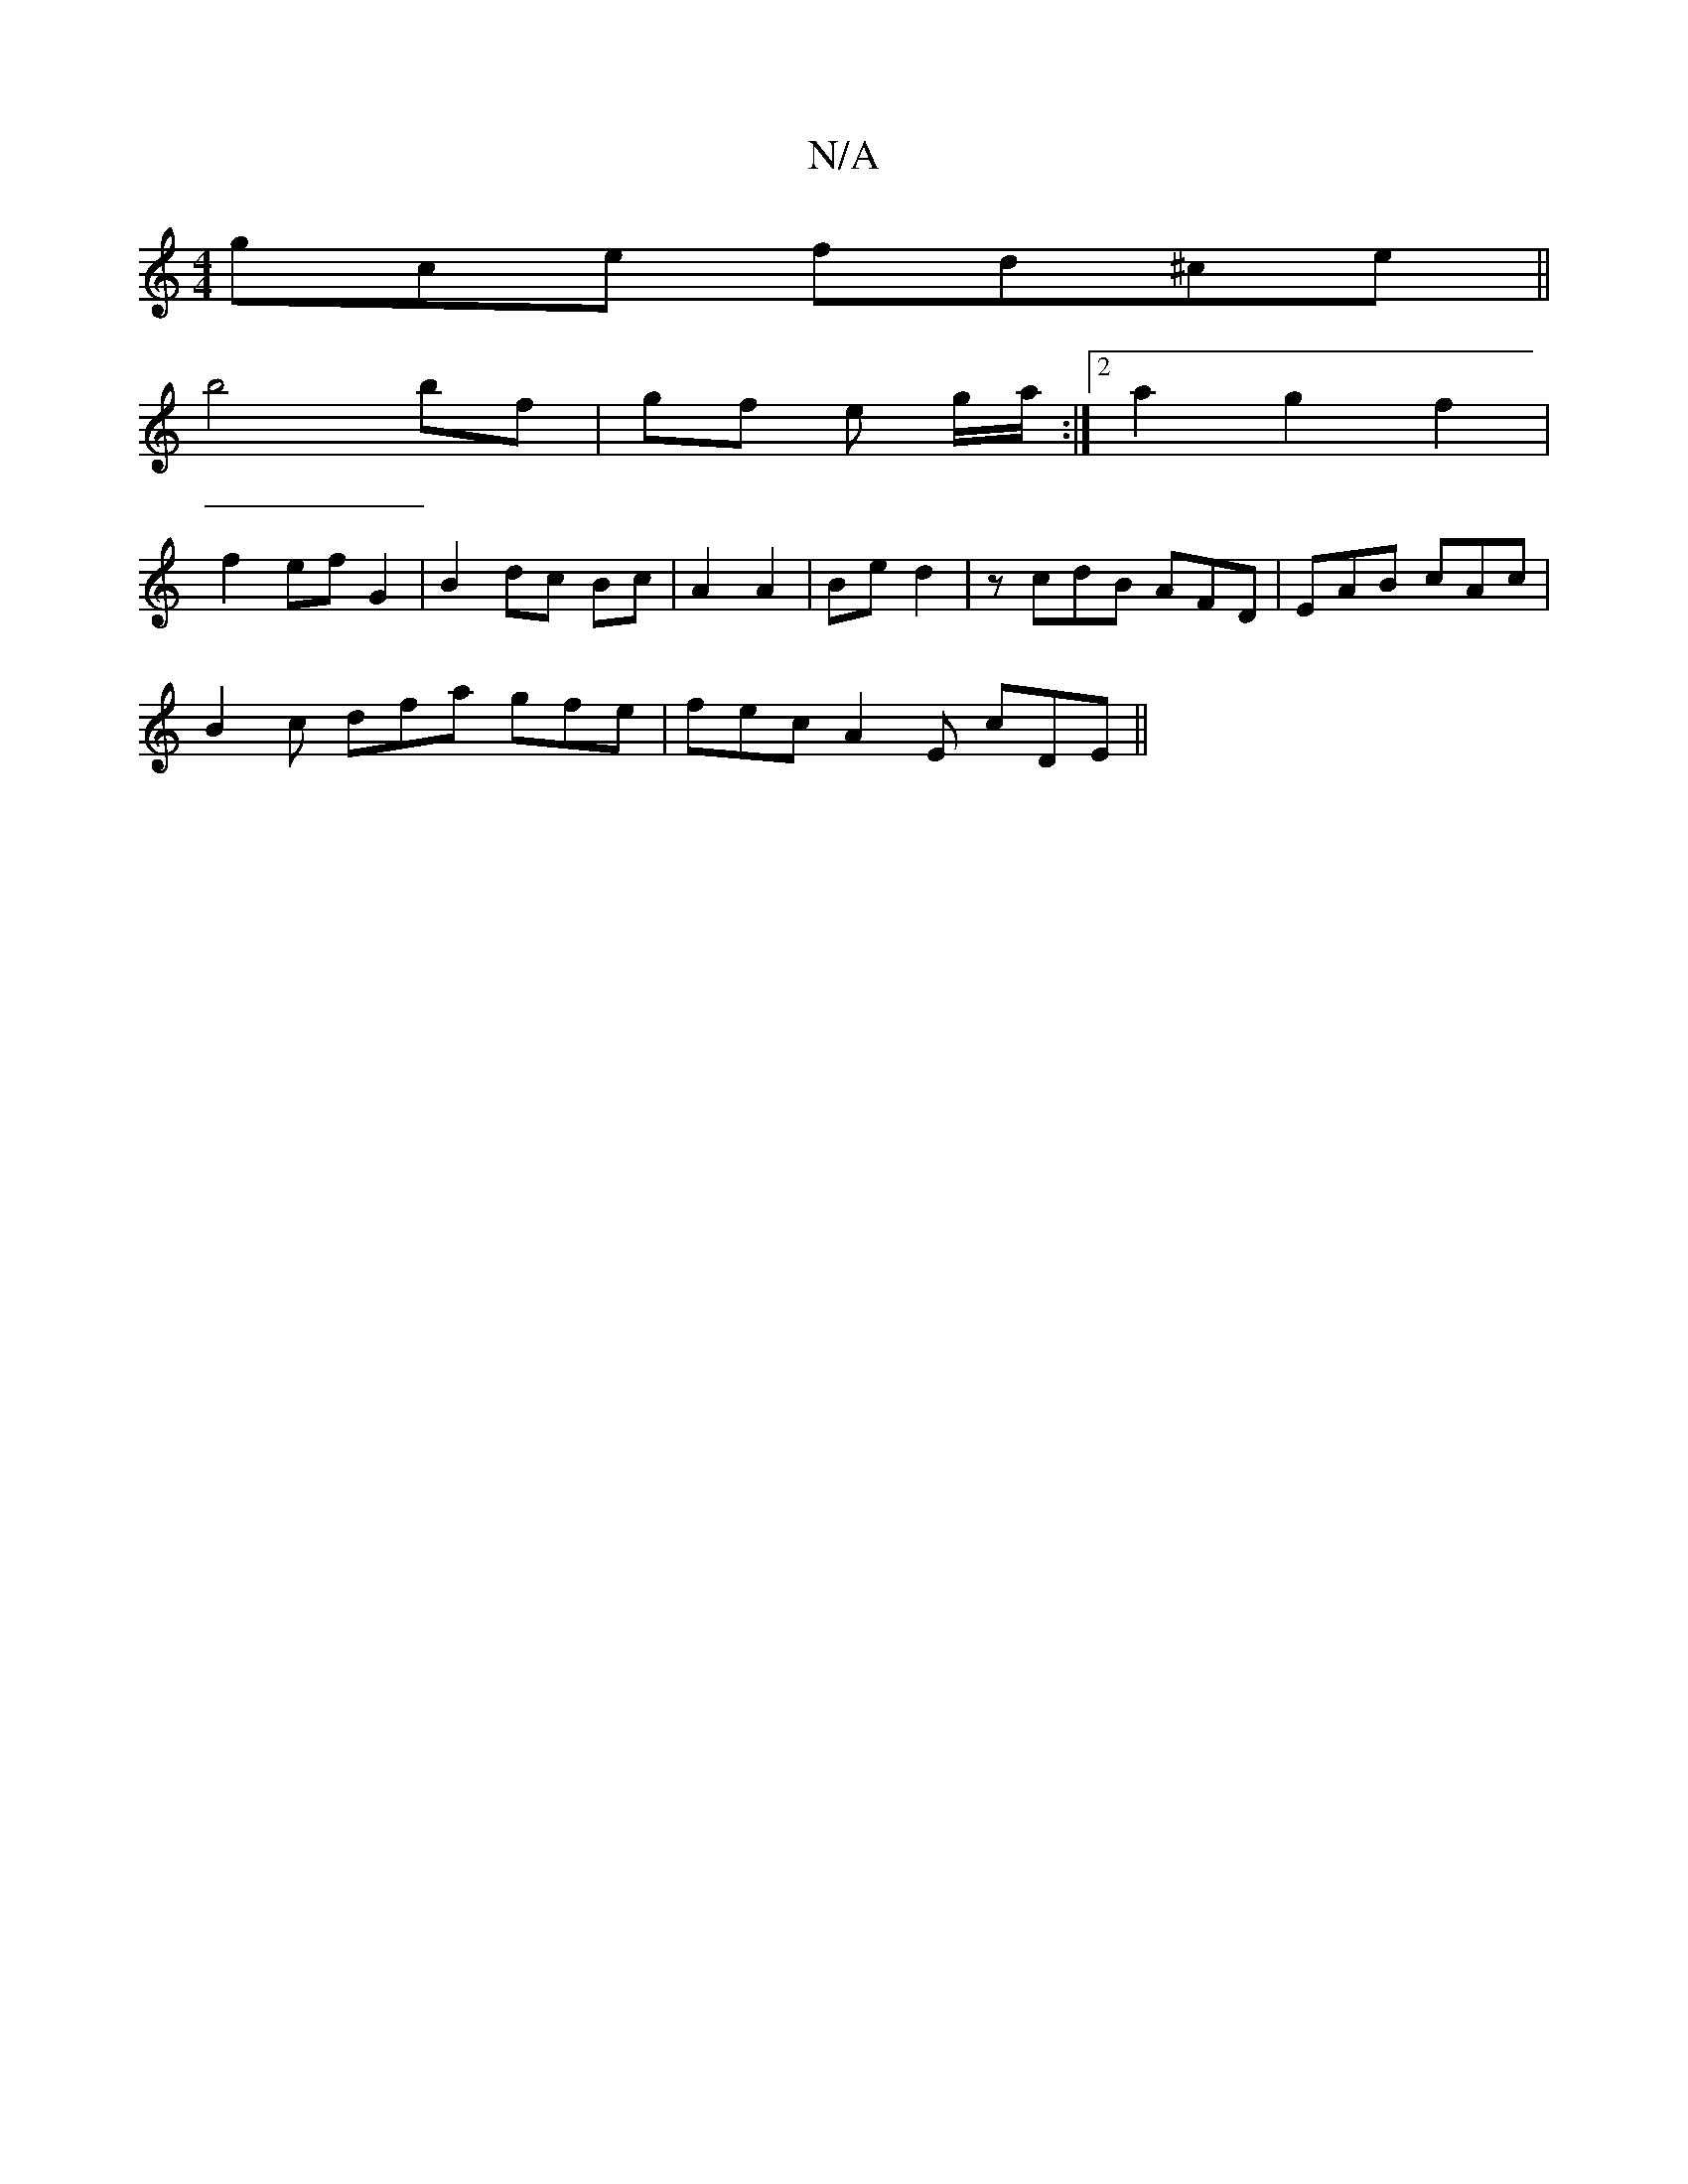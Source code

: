 X:1
T:N/A
M:4/4
R:N/A
K:Cmajor
gce fd^ce ||
b4 bf | gf e g/a/:|2 a2 g2 f2 |
f2 ef G2 | B2 dc Bc | A2 A2 | Be d2 | z cdB AFD | EAB cAc |
B2c dfa gfe | fec A2E cDE ||

BAF E3|G2 B dBG BGG|A Bc Bc | B2 =c2 F2 |
B3 c ddc2 | d2 (3dag fa